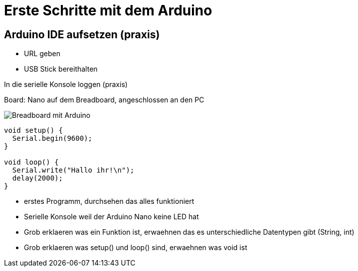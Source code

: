 = Erste Schritte mit dem Arduino
:source-highlighter: coderay

== Arduino IDE aufsetzen (praxis)

 - URL geben
 - USB Stick bereithalten

In die serielle Konsole loggen (praxis)

Board: Nano auf dem Breadboard, angeschlossen an den PC

image::/img/einsames-breadboard_bb.png[Breadboard mit Arduino]

[source,cplusplus,linenums]
----
void setup() { 
  Serial.begin(9600);
}

void loop() {
  Serial.write("Hallo ihr!\n"); 
  delay(2000);
}
----

 - erstes Programm, durchsehen das alles funktioniert
 - Serielle Konsole weil der Arduino Nano keine LED hat
 - Grob erklaeren was ein Funktion ist, erwaehnen das es unterschiedliche Datentypen gibt (String, int)
 - Grob erklaeren was setup() und loop() sind, erwaehnen was void ist
